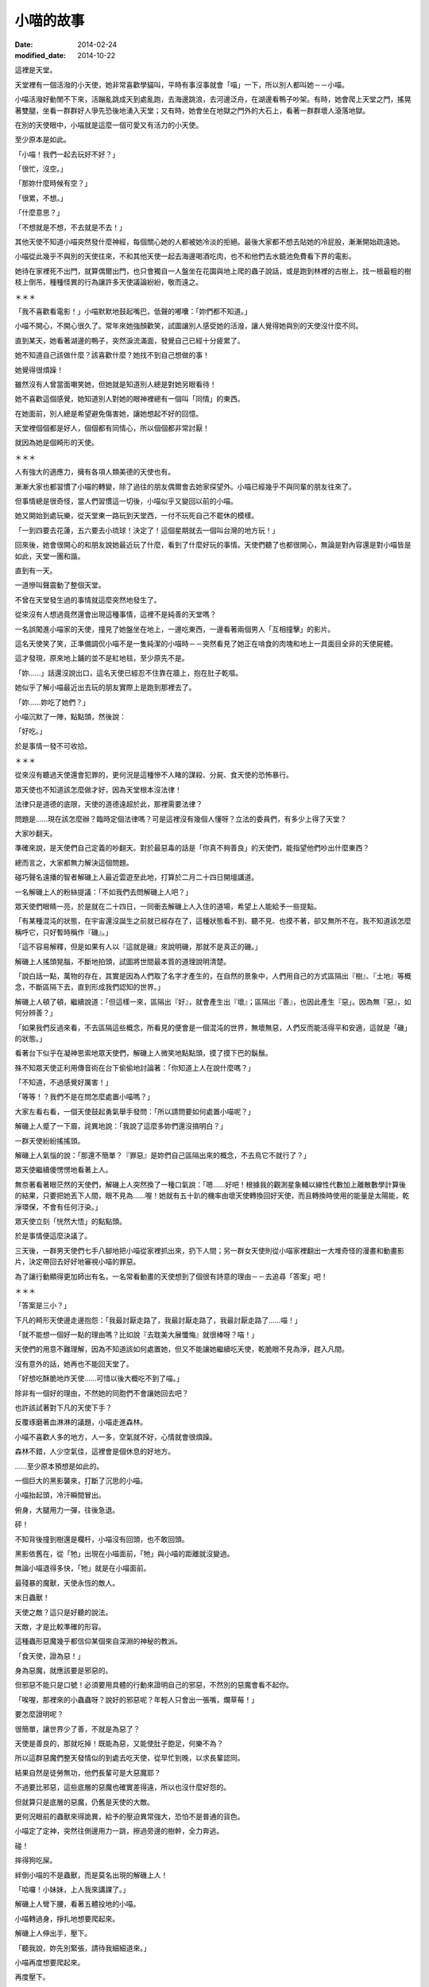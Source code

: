 小喵的故事
############

:date: 2014-02-24
:modified_date: 2014-10-22

這裡是天堂。

天堂裡有一個活潑的小天使，她非常喜歡學貓叫，平時有事沒事就會「喵」一下，所以別人都叫她－－小喵。

小喵活潑好動閒不下來，活蹦亂跳成天到處亂跑，去海邊跳浪，去河邊泛舟，在湖邊看鴨子吵架。有時，她會爬上天堂之門，搖晃著雙腿，坐看一群群好人爭先恐後地湧入天堂；又有時，她會坐在地獄之門外的大石上，看著一群群壞人滾落地獄。

在別的天使眼中，小喵就是這麼一個可愛又有活力的小天使。

至少原本是如此。

「小喵！我們一起去玩好不好？」

「很忙，沒空。」

「那妳什麼時候有空？」

「很累，不想。」

「什麼意思？」

「不想就是不想，不去就是不去！」

其他天使不知道小喵突然發什麼神經，每個關心她的人都被她冷淡的拒絕。最後大家都不想去貼她的冷屁股，漸漸開始疏遠她。

小喵從此幾乎不與別的天使往來，不和其他天使一起去海邊喝酒吃肉，也不和他們去水鏡池免費看下界的電影。

她待在家裡死不出門，就算偶爾出門，也只會獨自一人盤坐在花園與地上爬的蟲子說話，或是跑到林裡的古樹上，找一根最粗的樹枝上倒吊，種種怪異的行為讓許多天使議論紛紛，敬而遠之。


＊＊＊


「我不喜歡看電影！」小喵默默地鼓起嘴巴，低聲的嘟囔：「妳們都不知道。」

小喵不開心，不開心很久了。常年來她強顏歡笑，試圖讓別人感受她的活潑，讓人覺得她與別的天使沒什麼不同。

直到某天，她看著湖邊的鴨子，突然淚流滿面，發覺自己已經十分疲累了。

她不知道自己該做什麼？該喜歡什麼？她找不到自己想做的事！

她覺得很煩躁！

雖然沒有人曾當面嘲笑她，但她就是知道別人總是對她另眼看待！

她不喜歡這個感覺，她知道別人對她的眼神裡總有一個叫「同情」的東西。

在她面前，別人總是希望避免傷害她，讓她想起不好的回憶。

天堂裡個個都是好人，個個都有同情心，所以個個都非常討厭！

就因為她是個畸形的天使。


＊＊＊


人有強大的適應力，擁有各項人類美德的天使也有。

漸漸大家也都習慣了小喵的轉變，除了過往的朋友偶爾會去她家探望外。小喵已經幾乎不與同輩的朋友往來了。

但事情總是很奇怪，當人們習慣這一切後，小喵似乎又變回以前的小喵。

她又開始到處玩樂，從天堂東一路玩到天堂西，一付不玩死自己不罷休的模樣。

「一到四要去花蓮，五六要去小琉球！決定了！這個星期就去一個叫台灣的地方玩！」

回來後，她會很開心的和朋友說她最近玩了什麼，看到了什麼好玩的事情。天使們聽了也都很開心，無論是對內容還是對小喵皆是如此，天堂一團和諧。

直到有一天。

一道慘叫聲震動了整個天堂。

不曾在天堂發生過的事情就這麼突然地發生了。

從來沒有人想過竟然還會出現這種事情，這裡不是純善的天堂嗎？

一名誤闖進小喵家的天使，撞見了她盤坐在地上，一邊吃東西，一邊看著兩個男人「互相撞擊」的影片。

這名天使笑了笑，正準備調侃小喵不是一隻純潔的小喵時－－突然看見了她正在啃食的肉塊和地上一具面目全非的天使屍體。

這才發現，原來地上鋪的並不是紅地毯，至少原先不是。

「妳……」話還沒說出口，這名天使已經忍不住靠在牆上，抱在肚子乾嘔。

她似乎了解小喵最近出去玩的朋友實際上是跑到那裡去了。

「妳……妳吃了她們？」

小喵沉默了一陣，點點頭，然後說：

「好吃。」

於是事情一發不可收拾。


＊＊＊


從來沒有聽過天使還會犯罪的，更何況是這種慘不人睹的謀殺、分屍、食天使的恐怖暴行。

眾天使也不知道該怎麼做才好，因為天堂根本沒法律！

法律只是道德的底限，天使的道德遠超於此，那裡需要法律？

問題是……現在該怎麼辦？臨時定個法律嗎？可是這裡沒有幾個人懂呀？立法的委員們，有多少上得了天堂？

大家吵翻天。

準確來說，是天使們自己定義的吵翻天。對於最惡毒的話是「你真不夠善良」的天使們，能指望他們吵出什麼東西？

總而言之，大家都無力解決這個問題。

碰巧聲名遠播的智者解磯上人最近雲遊至此地，打算於二月二十四日開壇講道。

一名解磯上人的粉絲提議：「不如我們去問解磯上人吧？」

眾天使們眼睛一亮，於是就在二十四日，一同衝去解磯上人入住的道場，希望上人能給予一些提點。

「有某種混沌的狀態，在宇宙還沒誕生之前就已經存在了，這種狀態看不到、聽不見、也摸不著，卻又無所不在。我不知道該怎麼稱呼它，只好暫時稱作『磯』。」

「這不容易解釋，但是如果有人以『這就是磯』來說明磯，那就不是真正的磯。」

解磯上人搖頭晃腦，不斷地拍頭，試圖將世間最本質的道理說明清楚。

「說白話一點，萬物的存在，其實是因為人們取了名字才產生的，在自然的景象中，人們用自己的方式區隔出『樹』、『土地』等概念，不斷區隔下去，直到形成我們認知的世界。」

解磯上人頓了頓，繼續說道：「但這樣一來，區隔出『好』，就會產生出『壞』；區隔出『善』，也因此產生『惡」。因為無『惡』，如何分辨善？」

「如果我們反過來看，不去區隔這些概念，所看見的便會是一個混沌的世界，無壞無惡，人們反而能活得平和安適，這就是「磯」的狀態。」

看著台下似乎在凝神思索地眾天使們，解磯上人微笑地點點頭，摸了摸下巴的鬍鬚。

殊不知眾天使正利用傳音術在台下偷偷地討論著：「你知道上人在說什麼嗎？」

「不知道，不過感覺好厲害！」

「等等！？我們不是在問怎麼處置小喵嗎？」

大家左看右看，一個天使鼓起勇氣舉手發問：「所以請問要如何處置小喵呢？」

解磯上人蹙了一下眉，詫異地說：「我說了這麼多妳們還沒搞明白？」

一群天使紛紛搖搖頭。

解磯上人氣惱的說：「那還不簡單？『罪惡』是妳們自己區隔出來的概念，不去鳥它不就行了？」

眾天使繼續傻愣愣地看著上人。

無奈著看著眼茫然的天使們，解磯上人突然換了一種口氣說：「嗯……好吧！根據我的觀測星象輔以線性代數加上離散數學計算後的結果，只要把她丟下人間，眼不見為……喔！她就有五十趴的機率由壞天使轉換回好天使，而且轉換時使用的能量是太陽能，乾淨環保，不會有任何汙染。」

眾天使立刻「恍然大悟」的點點頭。

於是事情便這麼決議了。

三天後，一群男天使們七手八腳地把小喵從家裡抓出來，扔下人間；另一群女天使則從小喵家裡翻出一大堆奇怪的漫畫和動畫影片，決定帶回去好好地審視小喵的罪惡。

為了讓行動顯得更加師出有名，一名常看動畫的天使想到了個很有詩意的理由－－去追尋「答案」吧！


＊＊＊


「答案是三小？」

下凡的畸形天使邊走邊抱怨：「我最討厭走路了，我最討厭走路了，我最討厭走路了……喵！」

「就不能想一個好一點的理由嗎？比如說『去耽美大展懺悔』就很棒呀？喵！」

天使們的用意不難理解，因為不知道該如何處置她，但又不能讓她繼續吃天使，乾脆眼不見為淨，趕入凡間。

沒有意外的話，她再也不能回天堂了。

「好想吃酥脆地炸天使……可惜以後大概吃不到了喵。」

除非有一個好的理由，不然她的同胞們不會讓她回去吧？

也許該試著對下凡的天使下手？

反覆琢磨著血淋淋的議題，小喵走進森林。

小喵不喜歡人多的地方，人一多，空氣就不好，心情就會很煩躁。

森林不錯，人少空氣佳，這裡會是個休息的好地方。

……至少原本預想是如此的。

一個巨大的黑影襲來，打斷了沉思的小喵。

小喵抬起頭，冷汗瞬間冒出。

俯身，大腿用力一彈，往後急退。

砰！

不知背後撞到樹還是欄杆，小喵沒有回頭，也不敢回頭。

黑影依舊在，從「牠」出現在小喵面前，「牠」與小喵的距離就沒變過。

無論小喵退得多快，「牠」就是在小喵面前。

最殘暴的魔獸，天使永恆的敵人。

末日蟲獸！

天使之敵？這只是好聽的說法。

天敵，才是比較準確的形容。

這種蟲形惡魔幾乎都信仰某個來自深淵的神秘的教派。

「食天使，證為惡！」

身為惡魔，就應該要是邪惡的。

但邪惡不能只是口號！必須要用具體的行動來證明自己的邪惡，不然別的惡魔會看不起你。

「唉喔，那裡來的小蟲蟲呀？說好的邪惡呢？年輕人只會出一張嘴，爛草莓！」

要怎麼證明呢？

很簡單，讓世界少了善，不就是為惡了？

天使是善良的，那就吃掉！既能為惡，又能使肚子飽足，何樂不為？

所以這群惡魔們整天發情似的到處去吃天使，從早忙到晚，以求長輩認同。

結果自然是徒勞無功，他們長輩可是大惡魔耶？

不過要比邪惡，這些底層的惡魔也確實差得遠，所以也沒什麼好怨的。

但就算只是底層的惡魔，仍舊是天使的大敵。

更何況眼前的蟲獸來得詭異，給予的壓迫異常強大，恐怕不是普通的貨色。

小喵定了定神，突然往側邊用力一跳，擦過旁邊的樹幹，全力奔逃。

碰！

摔得狗吃屎。

絆倒小喵的不是蟲獸，而是莫名出現的解磯上人！

「哈囉！小妹妹，上人我來講課了。」

解磯上人彎下腰，看著五體投地的小喵。

小喵轉過身，掙扎地想要爬起來。

解磯上人伸出手，壓下。

「聽我說，妳先別緊張，請待我細細道來。」

小喵再度想要爬起來。

再度壓下。

「靠！你這個老東西想幹什麼？」

「教課。」

小喵錯愕地看著臉上掛著詭異笑容的解磯上人。

上人清清喉嚨，開始課堂解說。

「大自然奧妙無窮，複雜無比，可以說造物者『程式設計』能力天下無敵。」解磯上人搖頭晃腦。

「但是不管多麼強大的設計師，設計出來的東西都一定會有 bug！在程式設計中，bug 就是設計錯誤的地方。好比說只要操作得當，就可以讓一群螞蟻不斷的轉圈圈，一直轉到死為止。為什麼會這樣？因為螞蟻有 bug！」

「這證明了大自然也是會有 bug。就像雞這種生物也可能有 bug，我曾經看過一隻小雞，牠會哭會笑會喵喵叫，正常的小雞怎會如此？這種就是有 bug 的小雞！」

小喵再度掙扎，上人再度壓下。

「我不知道啦！蟲獸！蟲獸！你後面有一隻邪惡的蟲獸！」小喵極度煩躁，想把這個老瘋子的頭扭下來。

「因此，如果你在路上看到一隻小雞用牠的翅膀將貓抓起來抱也不必覺得奇怪。
我之所以再三強調，要懂得打破這些『區隔』，是因為當你有了『區隔』，就有可能產生負面的情感，好比說這隻被雞抱起來的貓，牠就一定非常慌張，不明白怎麼會有一隻雞能將牠抱起來……」解磯上人的解說似乎永無止境。

「啊啊啊啊啊啊啊啊！救命呀！嗚嗚……」

面對嚎啕大哭的小喵，解磯上人自得其樂的又繼續講解了半個小時。

「總之，妳碰到的這隻就是有 bug 的魔獸。一般來說牠不太吃天使的，我們平常都稱牠為『沉思的蟲蟲』。只要回答出牠的問題，牠就不會吃掉妳。」

不等小喵回應，解磯上人突然又「咻」一聲不見了。


＊＊＊


「呼，終於走了……下一位可以來了喵。」

沉思的蟲蟲乖乖走到小喵面前，看到小喵正想要從地上爬起來，忍不住舉起巨大的爪子想學解磯上人的做法壓倒小喵。

卻沒想到小喵注意到蟲獸的行動後，便自動回到地上躺好，四腳朝天，一付任君宰割的模樣。

蟲獸尷尬的搔搔頭，又把爪子放下。

已經豁出去的小喵用手撐起頭，調整一個舒服的姿勢：「請問有什麼事嗎？」

「那個……那個我有一個問題想請教，這個問題已經困擾了我三天了。」

「沒問題，你問吧喵。」

沉思的蟲蟲突然轉過身子，抬頭望著天，緩緩地說：「如果我有一個女朋友，她另外交了一個女朋友，請問我該不該吃醋呢？」不知為何，突然有種滄桑氣息撲面而來。

小喵傻眼，登時愣在那裡，不知道該說什麼才好。

「又如果，我女友的女友閒著沒事，另外又交了一個男朋友，那她的男朋友和我又是什麼關係呢？」

「……」

沉思的蟲蟲突然又過轉身來，靠在小喵眼前，露出鋒利到嚇人的牙齒：「回答我！」

「這……」

「也許妳不知道，天使肉非常好吃，我可否能忍住不吃掉妳，就看妳的回答了。」

「……這……這是你自己強行區隔的結果，萬物的存在，其實是因為人們取了名字才產生的。如果你不去區隔這個差別，那就不會有差別。好比說你女友的女友的男友，如果你不去區隔這個關係，那就只是一隻普通的魔獸而已。」小喵表情不自然：「又比如說你的女友的女友，她又不是搶你的女友的男友，而是搶女友的女友。如果你不去區隔，怎麼會和你有關係？喵？」。

「……」

「……」

「聽起來好像有點道理，我好像其實沒什麼損失……她仍然只有一個男友呀！」蟲獸自言自語：「而且無論是一個還是兩個，反正我至少有一個或一個以上個女友？我好像還有賺？太好了！」

巨大的蟲獸轉身就走，果真沒有要吃小喵的意思。

不知為何，一道念頭閃過，小喵突然福至心靈，爬起來大喊：「等等！我也有問題要問你！」

沉思的蟲蟲疑惑地轉過身。

「妳有問題要問我？」

「沒錯喵！」

沉思的蟲蟲感覺頗有趣，從來沒有一個天使敢這樣和牠說話。

「好吧？妳又有什麼問題？」

「我……我其實也知道天使肉很好吃喵！」

「啥！？」

在說謊成性的惡魔堆裡長大的蟲獸立刻直覺是一場騙局。

不過仔細一想，眼前的可是擁有一切美德的天使，天使又怎麼可能會說謊呢？但問題是天使又怎麼可能知道天使肉很好吃呢？

沉思的蟲蟲對著小喵左看右看，除了長得有些畸形外，怎麼看都覺得這是一隻純正的天使，並非惡魔假扮。

「妳怎麼會知道？」

「我吃過，而且我喜歡吃喵。」

沉思的蟲蟲猛然瞪大雙眼，嘴巴忘記關上。

「怎、怎麼可能？啊！……有 bug 的天使！哈哈哈！原來如此！」

是啊？都有不吃天使的末日蟲獸，為何不能有喜歡吃天使的天使呢？

沉思蟲蟲大笑，狂笑，笑得眼淚都流出來了。

不知為何，笑得想起在族裡被排擠的自己。

「好吧，我了解了，那麼妳要問什麼？」

「我喜歡吃天使，但我是天使喵。」

「所以妳有身份認同障礙還是？」

「我不知道怎麼抓天使，從來沒學過喵。」

「也是，再怎麼神經病的天使學校，大概都不會教這個吧？」

「但蟲獸不一樣，既然你們喜歡吃天使，那麼你們一定擁有相關的知識和經驗吧？我想學！」

「……」

好一個神經病，這個天使的 bug 有點嚴重？

蟲獸來回踱步，沉吟了半晌，轉頭對小喵說了幾句話。

小喵點點頭，又討論了一陣子。

終於，兩人露出滿意的笑容。


＊＊＊


解磯上人是好人。

好，有很多種。

有些人的好，是對自己人好，對其他人則不然。

但解磯上人的好，是博愛的好，沒天理的好。

對他來說，連每一隻螞蟻都是值得重視的，誰都不可以在他面前殺死那怕是一隻螞蟻。

如果有人把他的頭扭下來，他在升天前，恐怕還會擔心扭他頭的人，手有沒有拉傷？他掙扎是否過於用力？有沒有碰傷人？

他就是這麼一個無可救藥的好人，所以他才會不厭其煩的四處旅行，教授人們知識和做人的道理。

最近，他有了新的煩惱。

他注意到了一個特別的小天使。而這個小天使沉淪於食欲之中，因而犯下食天使的大錯。

食天使？這太可怕了！可是該怎麼幫助這個迷途的小天使呢？

因為上人簡單的一句話，她一個人被放逐到凡間，她是不是很孤單？會不會覺得寂寞？她會不會懷有憎恨呢？

不行！不能就這樣放她不管，必須偷偷跟去，教導她向善。

如果她碰到困難，就用知識去幫助她。

必須想個辦法，讓她了解吃天使是不對的行為！

前幾天，小喵遇見了「沉思的蟲蟲」。

許多人都知道，只要回答得出「沉思的蟲蟲」詢問的問題，基本上都可以安然無恙。但如果隨便逃跑的話，反而有可能激怒牠而引發危險。

但這個小喵顯然不明白，所以上人只好上前制止她逃跑，不過看她哭得這麼傷心，上人其實也有點迷惘，這樣做到底對還是不對？

心煩意亂的上人只能走人，但沒過多久，還是覺得放不下心，只好又回頭找小喵，可惜等他回去後，該處早已經不見人影了。


＊＊＊　


尋了許久，再次見到她已是數天之後。

小喵其實沒走多遠，還待在這附近。當解磯上人望見小喵時，她正站在一間小吃店的門口發呆。

「聽沉思的蟲蟲說，『答案』就在這裡？到底是什麼意思？」

小喵搔了搔頭，走進店裡。

店裡頭沒有冷氣，只有幾台電扇吹呀吹，但有氣無力的風扇吹出來的都是熱風，讓人忍不住想躲開被吹拂的方向。店裡人聲鼎沸，客人幾乎塞滿了整個空間，只留一個狹長的走道讓人進出。

小喵下意識的想逃出店外，碰巧旋轉扇的風吹向她，伴隨著熱風的香氣撲面。

「這是什麼味道？好香！」小喵深吸一口氣。

「好東西。」一旁的大叔接過話，然後指了指他身後的空位：「吃吃看就知道了。」

小喵乖乖的坐下，點餐。

隨後，一個大碗放在小喵面前，露出誘人的氣味。

「好大碗？這就是傳說中的餛飩麵嗎？」

小喵笨拙地拿起筷子，夾起眼前的餛飩一口吃下，立刻臉頰脹紅，雙眼圓瞪，差點驚叫出聲來，她抹抹嘴巴，又吃了一口：「好……好吃！太好吃了！我從來沒吃過這麼好吃的東西了！」

「怎麼可以這麼好吃？這太犯規了啦！」小喵狼吞虎嚥，瞬間就吃了半碗：「原來餛飩麵這麼好吃呀？那我還費神吃天使幹嘛呢？」

在一旁觀看許久的解磯上人忍不住現身。也不知道是施了什麼樣的魔法，他憑空出現在桌子對面。

他用力地拍了拍桌子：「可不是嗎？明明比天使好吃的東西一大堆，吃那麼多垃圾食物幹什麼？」他露出「我早就知道了」的表情，得意的說：「所以妳明白了吧？現在我帶妳回去，以後吃餛飩麵就好，不要吃天使了。」

看著眼前嚇了一跳，然後又猛點頭的小喵，解磯上人終於放下心中的大石，忍不住開心地笑了。

在解磯上人的保證下，小喵回到了天堂。

又過了沒多久，受到大家熱烈愛戴的解磯上人，終於授完他那令人聽不懂的課程，又飄然遠去了。

天堂又回復了往日的祥和。


＊＊＊


水鏡池邊，兩個小天使坐在地上，雙手抱著腿，下巴頂著膝蓋，正盯水鏡池瞧。

水鏡池名符其實，就如同一面鏡子，光滑而透亮，鏡中反射著人間的景致，畫面猶如親眼所見，但仔細觀察仍能看見流動感，讓畫面多了一絲夢幻的色彩。

「不知道小喵還有沒有別的的片子？」

「別的？妳說那天拿的嗎？不是說妳沒有興趣？」

「是沒興趣，不過……反正就是有點好奇還有沒有？」桑桑往後躺下，調整了一個舒服的姿勢，過程中還隨手拍了拍果果的屁股。

果果沒有理會，仍然緊盯著水池。從剛剛到現在，她就一直盯著一對夫妻瞧，不知道在看什麼？

「說起來，我們把她的片子帶走，是不是應該還人家了？」

果果皺了皺眉，大概是因為剛剛那個剽悍的女子甩了她老公一巴掌。

「也對，我們等會一起去把片子還給她。」

看完了一場人倫大戲，最後以妻子完勝告終，桑桑和果果便出發前往小喵的家。


＊＊＊


「妳說小喵會把我們吃掉嗎？」桑桑東張西望，發現小喵的家附近變了許多。

「小喵不是認錯了？而且據說她不是找到了一個比天使更好吃的東西嗎？」

「天使會好吃嗎？」

「我那知？不過我倒是對那個叫『餛飩麵』的食物產生興趣了」

「那我們以後要一起去吃嗎？」

「嗯。」

說完，她們來到了小喵家門前。

不知道為何，兩人突然感到一股寒意，猛然回頭。

「天啊！天堂怎麼可能會有末日蟲獸？」桑桑大聲驚呼。

砰！末日蟲獸堵住兩人的退路，果果回頭用力敲響小喵家的大門。

「小喵！快開門！救命呀！」

但是裡頭沒有任何回應。

「問妳一個問題。」一個低沉的聲音響起。

「……咦？」桑桑和果果顫抖地轉過身，倚著堅實的大門，跌坐在地，看著眼前兇惡的蟲獸。

「什麼是罪惡？如果人吃肉無罪，那對一個吃天使為生的種族，吃天使是罪惡嗎？」

「什麼……什麼意思？」桑桑問道。

「快說！」邪惡的蟲獸露出牠可怕到嚇人的尖牙。

兩個小天使差點嚇得從地上彈起來，她們從未下過界，那見過這種場面？

桑桑顫抖的回應：「大……大概沒有吧？」

「那麼一生除了吃天使外，沒幹過其他壞事的末日蟲獸是不是也能上天堂？」

「好像沒錯？」

「很好，所以妳們見到我也是十分合理的。」

對呀？誰說不能有善良的末日蟲獸呢？

兩個天使若有所悟，站了起來。緊接著一個激靈，等等！這隻蟲獸還是會吃天使呀？她們倆又嚇得跌坐在地上。

「別擔心，我是一隻特別的末日蟲獸，只要妳們成功回答我的問題，我就不會吃妳們。」

「你講真的？那我們算有成功回答嗎？」

「差不多，所以我不會吃妳們。」

小天使們終於鬆了一口氣，慶幸自己的好運。

「……但『名義上』還是我吃的。」

「啥？」

這時大門恰到好處地開啟，正見到小喵蹲坐在玄關上，一手拿刀，一手拿叉，對著兩人露齒微笑。

「喵！」

「妳……現在只吃餛飩麵對吧？」果果小聲試探。

「喵！」

「……」

「喵！」

「不不不不不不不不！妳不能這樣！」桑桑大聲哭喊。

一聲悶響，喊叫聲被小喵殘酷地敲碎，血水四濺，天使和蟲獸協力工作，一同處理新鮮、不時還會顫動的食材。

伴隨著蟲獸的低聲教導和小喵的笑語聲，一個平靜美好的一天就這麼過去了。

「喵！誰說我只能吃餛飩麵呢？都吃不就成了？」小喵微笑說道。

從此，小喵吃得滿足，「不挑食」的蟲獸也不再受到歧視，大家都過得很開心。


＊＊＊


這個故事告訴我們，千萬不要喜歡耽美，不然會被小喵吃掉，這是定律！


下一篇： `小喵的故事2 - 食材篇 </articles/小喵的故事2-食材篇/>`_